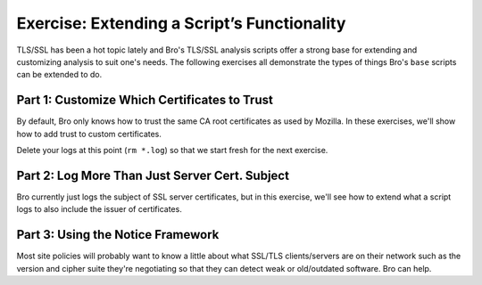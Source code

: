 ============================================
Exercise: Extending a Script’s Functionality
============================================

.. class:: opening

   TLS/SSL has been a hot topic lately and Bro's TLS/SSL analysis
   scripts offer a strong base for extending and customizing analysis
   to suit one's needs.  The following exercises all demonstrate the
   types of things Bro's ``base`` scripts can be extended to do.

Part 1: Customize Which Certificates to Trust
=============================================

By default, Bro only knows how to trust the same CA root certificates as
used by Mozilla.  In these exercises, we'll show how to add trust to
custom certificates.

.. exercise:: First figure out how to get Bro to perform certificate
   validation on the TLS exchange found in the `ssl-root-cert.pcap
   <http://www.bro.org/static/traces/ssl-root-cert.pcap>`_ packet capture file, by loading a script found
   in the ``scripts/policy/protocols/ssl`` directory (or if you're
   looking in the Bro installation directory, the ``scripts/`` root is
   actually ``$prefix/share/bro``).  After running Bro loaded with that
   file on the pcap trace, how does Bro indicate through the log files
   that the server's certificate is invalid?

.. visible_solution::
   .. console::

      bro -r ssl-root-cert.pcap protocols/ssl/validate-certs

   ``ssl.log`` and ``notice.log`` should report a self signed
   certificate.

Delete your logs at this point (``rm *.log``) so that we start fresh for
the next exercise.

.. exercise:: Now get Bro to trust the server's certificate, which can
   be found in a suitable format that Bro understands in `cert-hexesc.der
   <cert-hexesc.der>`_.  You'll have to redefine the same script
   variable that was originally used to define the Mozilla trust roots.

.. visible_solution::
   First, create a `mytrust.bro <mytrust.bro>`_, then run bro:

   .. console::

      bro -r ssl-root-cert.pcap protocols/ssl/validate-certs mytrust.bro

   And ``ssl.log`` should report ``ok`` for the validation status.

.. exercise:: As an optional task, try to figure out how to derive
   the hex-escaped version of the certificate in `cert-hexesc.der
   <cert-hexesc.der>`_ from a typical DER encoded certificate in
   `cert.der <cert.der>`_.  This will require use of the ``openssl``
   command-line client and maybe other command-line-fu (don't spend too
   long if you get stuck).

.. visible_solution::
   Here's one solution:

   .. console::

      openssl x509 -in cert.der -inform DER -outform DER | hexdump -v -e '1/1 "\\\x"' -e '1/1 "%02X"' > my-cert-hexesc.der

   Let us know if you have an easier way!

Part 2: Log More Than Just Server Cert. Subject
===============================================

Bro currently just logs the subject of SSL server certificates,
but in this exercise, we'll see how to extend what a script logs
to also include the issuer of certificates.

.. exercise:: Write a script that extends the SSL logging to include
   the issuer of the server's certificate offered in the exchange in the
   `ssl-nonroot-cert.pcap <http://www.bro.org/static/traces/ssl-nonroot-cert.pcap>`_ trace file.  You'll
   need to redefine the SSL logging unit (``SSL::Info``) and handle
   ``x509_certificate`` event for this exercise.  What are the subject
   and issuer of the server's certificate?

.. visible_solution::
   See `rootissuer.bro <rootissuer.bro>`_ for the code.

   After running it on the trace file like

   .. console::

      bro -r ssl-nonroot-cert.pcap rootissuer.bro

   and looking in the ``ssl.log``, the subject can be seen as
   ``CN=Brostradamus,OU=CSD,O=NCSA,ST=IL,C=US`` and the issuer as
   ``CN=Brometheus,OU=CSD,O=NCSA,ST=IL,C=US``.

Part 3: Using the Notice Framework
==================================

Most site policies will probably want to know a little about what
SSL/TLS clients/servers are on their network such as the version
and cipher suite they're negotiating so that they can detect weak
or old/outdated software.  Bro can help.

.. exercise:: Write a script that adds a notice type for SSLv2 clients
   and then proceeds to generate a notice of that type whenever Bro sees
   a client offering the ability to negotiate that protocol.  An example
   of such a transaction can be found in `sslv2.pcap <http://www.bro.org/static/traces/sslv2.pcap>`_.  By
   default, your generated notices should be observable in ``notice.log``.

.. visible_solution::
   See `ssl2_notice.bro <ssl2_notice.bro>`_ for an example, which
   should generate output in ``notice.log`` for any clients offering
   SSLv2 compatible hellos.  From here, the full functionality of the
   notice framework can be used to transform the logged notice into even
   more actions such as an email to the Bro administrator.
